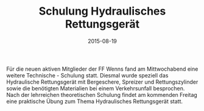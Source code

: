#+TITLE: Schulung Hydraulisches Rettungsgerät
#+DATE: 2015-08-19
#+FACEBOOK_URL: 

Für die neuen aktiven Mitglieder der FF Wenns fand am Mittwochabend eine weitere Technische - Schulung statt. Diesmal wurde speziell das Hydraulische Rettungsgerät mit Bergeschere, Spreizer und Rettungszylinder sowie die benötigten Materialien bei einem Verkehrsunfall besprochen. Nach der lehrreichen theoretischen Schulung findet am kommenden Freitag eine praktische Übung zum Thema Hydraulisches Rettungsgerät statt.

